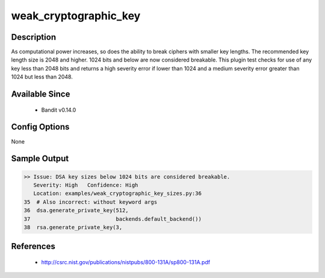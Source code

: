 
weak_cryptographic_key
======================

Description
-----------
As computational power increases, so does the ability to break ciphers with
smaller key lengths. The recommended key length size is 2048 and higher. 1024
bits and below are now considered breakable. This plugin test checks for use
of any key less than 2048 bits and returns a high severity error if lower than
1024 and a medium severity error greater than 1024 but less than 2048.

Available Since
---------------
 - Bandit v0.14.0

Config Options
--------------
None

Sample Output
-------------
.. code-block:: none

    >> Issue: DSA key sizes below 1024 bits are considered breakable.
       Severity: High   Confidence: High
       Location: examples/weak_cryptographic_key_sizes.py:36
    35  # Also incorrect: without keyword args
    36  dsa.generate_private_key(512,
    37                           backends.default_backend())
    38  rsa.generate_private_key(3,

References
----------
 - http://csrc.nist.gov/publications/nistpubs/800-131A/sp800-131A.pdf
